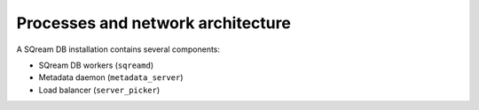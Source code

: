 .. _processes_and_network_architecture:

*************************************
Processes and network architecture
*************************************

A SQream DB installation contains several components:

* SQream DB workers (``sqreamd``)
* Metadata daemon (``metadata_server``)
* Load balancer (``server_picker``)


.. 
   processes in sqream:

   metadatad
   server picker
   sqreamd

   monit system

   pacemaker system

   vip

   ui?

   dashboard?

   mention the command line utils here?

   network

   clients connecting, the wlm redirect

   structure of a embedded metadata sqream - simple (do we need to
   mention this in the docs, or is it only for troubleshooting in
   production)

   single node with separate sqreamds - connections between the
   components, server picker, metadata

   multiple nodes

   basic network connections/routes needed

   what's also needed for the pacemaker component
   + how the vip works


